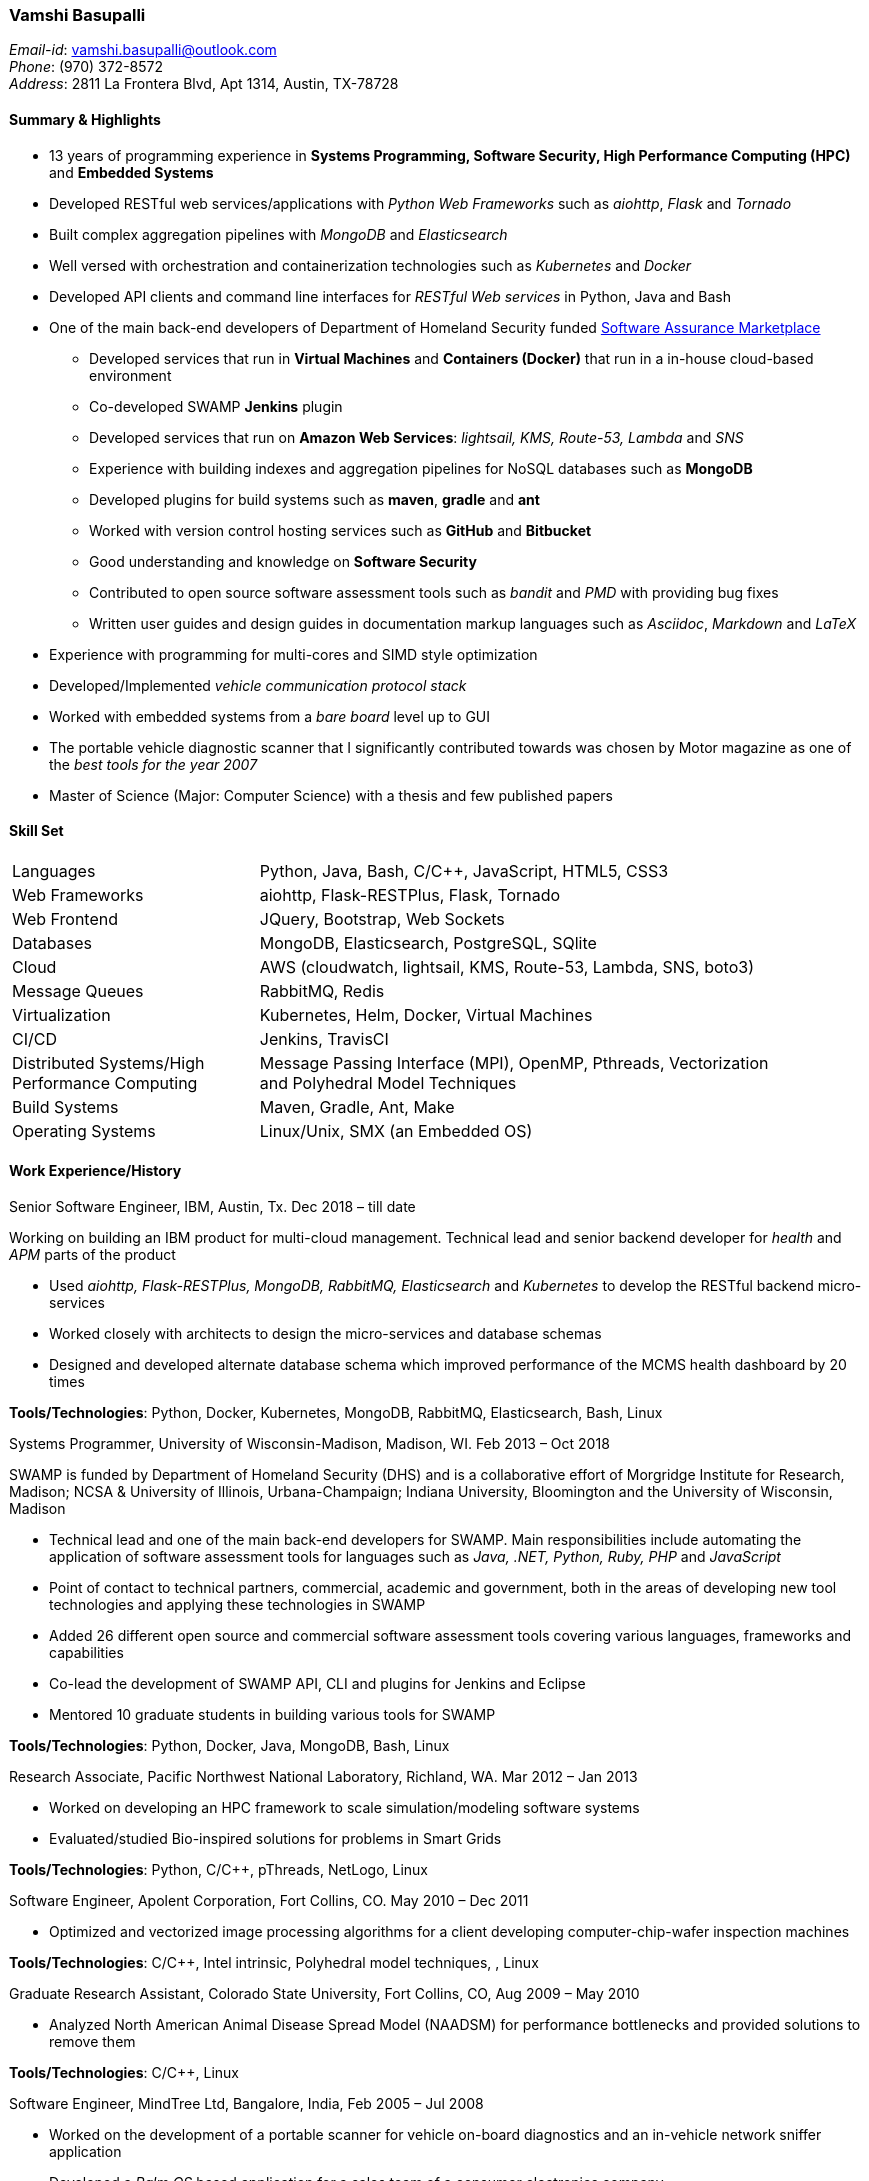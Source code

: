 === Vamshi Basupalli
_Email-id_: vamshi.basupalli@outlook.com +
_Phone_: (970) 372-8572 +
_Address_: 2811 La Frontera Blvd, Apt 1314, Austin, TX-78728

==== Summary & Highlights
*	13 years of programming experience in *Systems Programming, Software Security, High Performance Computing (HPC)* and *Embedded Systems*
* Developed RESTful web services/applications with _Python Web Frameworks_ such as _aiohttp_, _Flask_ and _Tornado_
* Built complex aggregation pipelines with _MongoDB_ and _Elasticsearch_
* Well versed with orchestration and containerization technologies such as _Kubernetes_ and _Docker_
* Developed API clients and command line interfaces for _RESTful Web services_ in Python, Java and Bash
*	One of the main back-end developers of Department of Homeland Security funded https://continuousassurance.org[Software Assurance Marketplace]
** Developed services that run in *Virtual Machines* and *Containers (Docker)* that run in a in-house cloud-based environment
** Co-developed SWAMP *Jenkins* plugin
** Developed services that run on *Amazon Web Services*: _lightsail, KMS, Route-53, Lambda_ and _SNS_
** Experience with building indexes and aggregation pipelines for NoSQL databases such as *MongoDB*
**	Developed plugins for build systems such as *maven*, *gradle* and *ant*
** Worked with version control hosting services such as *GitHub* and *Bitbucket*
** Good understanding and knowledge on *Software Security*
** Contributed to open source software assessment tools such as _bandit_ and _PMD_ with providing bug fixes
** Written user guides and design guides in documentation markup languages such as _Asciidoc_, _Markdown_ and _LaTeX_
*	Experience with programming for multi-cores and SIMD style optimization
*	Developed/Implemented _vehicle communication protocol stack_
*	Worked with embedded systems from a _bare board_ level up to GUI
*	The portable vehicle diagnostic scanner that I significantly contributed towards was chosen by Motor magazine as one of the _best tools for the year 2007_
*	Master of Science (Major: Computer Science) with a thesis and few published papers

==== Skill Set

[width="90%",cols="32%,68%",style="literal"]
|==========================
| Languages | Python, Java, Bash, C/C++, JavaScript, HTML5, CSS3
| Web Frameworks | aiohttp, Flask-RESTPlus, Flask, Tornado
| Web Frontend | JQuery, Bootstrap, Web Sockets
| Databases | MongoDB, Elasticsearch, PostgreSQL, SQlite
| Cloud | AWS (cloudwatch, lightsail, KMS, Route-53, Lambda, SNS, boto3)
| Message Queues | RabbitMQ, Redis
| Virtualization | Kubernetes, Helm, Docker, Virtual Machines
| CI/CD | Jenkins, TravisCI
| Distributed Systems/High Performance Computing | Message Passing Interface (MPI), OpenMP, Pthreads, Vectorization and Polyhedral Model Techniques
| Build Systems | Maven, Gradle, Ant, Make
| Operating Systems | Linux/Unix, SMX (an Embedded OS)
|==========================

==== Work Experience/History

.Senior Software Engineer, IBM, Austin, Tx. Dec 2018 – till date
Working on building an IBM product for multi-cloud management. Technical lead and senior backend developer for _health_ and _APM_ parts of the product

* Used _aiohttp, Flask-RESTPlus, MongoDB, RabbitMQ, Elasticsearch_ and _Kubernetes_ to develop the RESTful backend micro-services
* Worked closely with architects to design the micro-services and database schemas
* Designed and developed alternate database schema which improved performance of the MCMS health dashboard by 20 times

**Tools/Technologies**: Python, Docker, Kubernetes, MongoDB, RabbitMQ, Elasticsearch, Bash, Linux


.Systems Programmer, University of Wisconsin-Madison, Madison, WI. Feb 2013 – Oct 2018
SWAMP is funded by Department of Homeland Security (DHS) and is a collaborative effort of Morgridge Institute for Research, Madison; NCSA & University of Illinois, Urbana-Champaign; Indiana University, Bloomington and the University of Wisconsin, Madison

*	Technical lead and one of the main back-end developers for SWAMP. Main responsibilities include automating the application of software assessment tools for languages such as _Java, .NET, Python, Ruby, PHP_ and _JavaScript_
*	Point of contact to technical partners, commercial, academic and government, both in the areas of developing new tool technologies and applying these technologies in SWAMP
*	Added 26 different open source and commercial software assessment tools covering various languages, frameworks and capabilities
*	Co-lead the development of SWAMP API, CLI and plugins for Jenkins and Eclipse
* Mentored 10 graduate students in building various tools for SWAMP

**Tools/Technologies**: Python, Docker, Java, MongoDB, Bash, Linux

.Research Associate, Pacific Northwest National Laboratory, Richland, WA. Mar 2012 – Jan 2013
*	Worked on developing an HPC framework to scale simulation/modeling software systems
* Evaluated/studied Bio-inspired solutions for problems in Smart Grids

**Tools/Technologies**: Python, C/C++, pThreads, NetLogo, Linux

.Software Engineer, Apolent Corporation, Fort Collins, CO. May 2010 – Dec 2011
* Optimized and vectorized image processing algorithms for a client developing computer-chip-wafer inspection machines

**Tools/Technologies**: C/C++, Intel intrinsic, Polyhedral model techniques, , Linux

.Graduate Research Assistant, Colorado State University, Fort Collins, CO, Aug 2009 – May 2010
*	Analyzed North American Animal Disease Spread Model (NAADSM) for performance bottlenecks and provided solutions to remove them

**Tools/Technologies**: C/C++, Linux

.Software Engineer, MindTree Ltd, Bangalore, India, Feb 2005 – Jul 2008
-	Worked on the development of a portable scanner for vehicle on-board diagnostics and an in-vehicle network sniffer application
-	Developed a _Palm OS_ based application for a sales team of a consumer electronics company

**Tools/Technologies**: Embedded C/C++, SMS

==== Projects

.Health service (IBM, Dec 2018 - May 2019)
List view, top-insight
.Aggregation service (IBM, Jan 2018 - May 2019)
Tree map, availability aggregation, kpi aggregation

.Revised datamodel (IBM, May 2019)
Improved datamodel

.Export DB (IBM, July 2019 - Aug 2019)
Export db micro-service for analytics

.Move to Elastic (Sep 2019)
POC: Elastic instead of MongoDB

.AWS cloudwatch adapter (Oct 2019 - Nov 2019)
Get cloudwatch metrics into Elastic

.v2 deployment with Helm (Nov 2019)
Got V2 deployment scripts using Helm

.Open service broker(Dec 2019 - Jan 2020)
OSB for multi-tenancy

.Java Integration to SWAMP (UW-Madison, Feb 2013 - Oct 2018)
Added _Java_ software assessment support to SWAMP. Java software that use build systems such as _Apache Ant, Apache Maven, Gradle_ can be automatically assessed with various tools such as _Checkstyle, PMD, SpotBugs, error-prone, OWASP Dependency Check, Parasoft Jtest_ and _Sonatype Application Health Check_ +
*Technologies/Environment:* Python, Java, Ant, Maven, Gradle, Linux

.Dotnet Integration to SWAMP (UW-Madison, Jan 2018 - Oct 2018)
Added _.NET core_ software assessment support to SWAMP. _.NET core_ software that use _MSBuild_ for build systems can be automatically assessed with tools such as _Security Code Scan, Code Cracker_  and _Devskim_ +
*Technologies/Environment:* Python, .NET core, MSBuild, Linux

.Python, Javascript, Ruby, PHP Integration in SWAMP (UW-Madison, Apr 2015 - Oct 2018)
Added _Python, Javascript, Ruby, PHP_ software assessment support to SWAMP. Tools such as  _Bandit, Flake8, Pylint, ESLint, Flow, JSHint, Brakeman, Dawnscanner, Reek, RuboCop, ruby-lint, PHP CodeSniffer_ and _PMPMD_ can be automatically applied to software written in _Python, Javascript, Ruby_ and _PHP_ +
*Technologies/Environment:* Python, Ruby, Linux

.SWAMP Java CLI (UW-Madison, May 2016 - Oct 2018)
The SWAMP Java CLI is a _Java library_ and a _command line interface_ that provides many common operations to a SWAMP instance such as create/upload software packages (versions), configure/start an assessment, check the status of an assessment, and download SCARF results. The Java library is used by SWAMP _Jenkins_ and _Eclipse_ plugins +
*Technologies/Environment:* Java, Eclipse

.SWAMP Python CLI (UW-Madison, Aug 2016 - Oct 2018)
The Python API and CLI for SWAMP, like the _SWAMP Java CLI_ +
*Technologies/Environment:* Python

.SWAMP Jenkins plugin  (UW-Madison, Dec 2016 - Oct 2018)
Co-Developed a  _Jenkins_ plug-in that allows Jenkins projects to use SWAMP to perform static code assessments on their code +
*Technologies/Environment:* Jenkins, Java

.SWAMP blueJ plugin (UW-Madison, Mar 2014 - Apr 2014)
Developed a _blueJ_ IDE plug-in to perform static code assessments in SWAMP +
*Technologies/Environment:* Java, blueJ

.SCARF viewer (UW-Madison, Mar 2016 - Apr 2016)
Developed a web based application to display SWAMP Common Assessment Results Format (SCARF) results. The SCARF results are displayed in a tabular format along side the source code. +
*Technologies/Environment:* Python, Javascript, Flask, MongoDB, Prism and jQuery.

.GitHub to SWAMP (UW-Madison, Nov 2016 - Nov 2016)
Developed a AWS Lambda function to upload and assess software on GitHub in SWAMP. The assessment get triggered for _push_ or _commit_ events on GitHub +
*Technologies/Environment:* AWS Lambda, AWS SNS, Python

.CodeDx verification (UW-Madison, Sep 2015 - Sep 2015)
A set of programs to start a https://codedx.com/[CodeDx] viewer instance in a linux based virtual machine, upload SCARF results, download results from the CodeDx viewer +
*Technologies/Environment:* Bash

.HPC framework for Electric Grids (PNNL, Mar 2012 - Jan 2013)
Developed a HPC framework to scale simulation/modeling of electric grid software systems +
*Technologies/Environment:* C/C++, MPI, Pthreads

.Bio-Inspired solutions (PNNL, Mar 2012 - Sep 2012)
Evaluated/studied Bio-Inspired solutions for problems in Smart Grids +
*Technologies/Environment:* NetLogo

.Optimizing image processing algorithms (Apolent Corp, May 2010 - Dec 2011)
Used advanced techniques such as _Polyhedral Model_ and _Vectorization_ to optimize the performance of image processing algorithms for a client developing computer chip wafer inspection machines +
*Technologies/Environment:* C/C++, SIMD intrinsics, Polyhedral Model

.AlphaZ verifier (Colorado State University, Jun 2010 - May 2011)
A tool that is part of _AlphaZ_, a research compiler framework based on _Polyhedral Model_. The AlphaZ verifier validates the legality of optimizing transformations for a given computation. The same AlphaZ verifier is used as the back-end engine for ompVerify, a static analysis tool to detect incorrect parallelization in _OpenMP_ programs +
*Technologies/Environment:* Java, Polyhedral Model

.Optimizing  North American Animal Disease Spread Model (Colorado State University, Aug 2009 - May 2010)
Analyzed North American Animal Disease Spread Model (NAADSM) software for performance hot-spots and provided solutions to remove the performance bottlenecks. Additionally, did a coarse grain parallelization of NAADSM using _Granules_, a cloud computing framework +
*Technologies/Environment:* C/C++, Granules, Linux

.In-vehicle network sniffer application (MindTree, Jan 2008 - Jun 2008)
Worked on the development of an in-vehicle network sniffer application. This was on the same platform as the vehicle on-board diagnostics scanner +
*Technologies/Environment:* C/C++, Assembly Languages, Code Warrior, SMX OS, KWP2000, ISO 9141, CAN

.Vehicle on-board diagnostics scanner (MindTree, Aug 2005 - Dec 2007)
Worked on the development of a https://www.snapon.com/diagnostics/us/ethos[portable vehicle on-board diagnostics scanner]. For the scanner, performed hardware debugging, developed device drivers, implemented vehicle communication protocols, ported and developed system software and GUI for the product +
*Technologies/Environment:* C/C++, Assembly Languages, Code Warrior, SMX OS, KWP2000, ISO 9141, CAN

.Palm OS based sales application (MindTree, May 2005 - July 2005)
Developed a _Palm OS_ based application for a sales team of _Godrej_, a consumer electronics company based in India +
*Technologies/Environment:* C, Palm OS, Code Warrior

==== Links
*	Github: https://github.com/vamshikr
*	Google Scholar: https://scholar.google.com/citations?user=EpBEY-MAAAAJ

==== Educational Background
* _Master of Science_ in Computer Science, Aug 2008 to Dec 2011, Colorado State University, Fort Collins, CO
* _PG Diploma in Advanced Computing_, Aug 2004 to Jan 2005, Advanced Computing Training School, Centre for Development in Advanced Computing (CDAC), Bangalore, India
* _Bachelor of Technology_ in Computer Science, July 1999 to May 2003, Jawaharlal Nehru Technological University, India

==== Publications
*	Kupsch, J. A., Miller, B., Basupalli, V. and Burger, J. (2017). _From Continuous Integration to Continuous Assurance_.
*	Kupsch, J. A., Heymann, E., Miller, B., and Basupalli, V. (2016). _Bad and good news about using software assurance tools_. Software: Practice and Experience 47 (1), 143-156.
* Yuki, T., Basupalli, V., Gupta, G., Iooss, G., Kim, D., Pathan, T., Srinivasa, P., Zou, Y. and Rajopadhye, S., (2012). _AlphaZ: A System for Analysis, Transformation, and Code Generation in the Polyhedral Equational Model_. Colorado State University, Tech. Rep.
*	Basupalli, V. (2011). _The AlphaZ verifier_. Master’s Thesis, Colorado State University, Fort Collins.
*	Basupalli, V., Yuki, T., Rajopadhye, S.V., Morvan, A., Derrien, S., Quinton, P., Wonnacott, D. (2011). _ompVerify: Polyhedral Analysis for the OpenMP Programmer_. OpenMP in the Petascale Era, 37-53.

==== Continuing Education
* Neural Networks and Deep Learning, by Andrew Ng on _Coursera_, Nov 2017 - Dec 2017
* Machine Learning, by Andrew Ng on _Coursera_, Aug 2016 - Sep 2016

